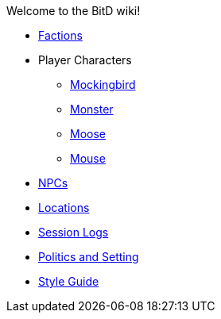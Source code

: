 Welcome to the BitD wiki!

* link:Factions[]
* Player Characters
** link:Mockingbird[]
** link:Monster[]
** link:Moose[]
** link:Mouse[]
* link:non-player-characters[NPCs]
* link:Locations[]
* link:logs[Session Logs]
* link:setting[Politics and Setting]
* link:Wiki-Style-Guide[Style Guide]
